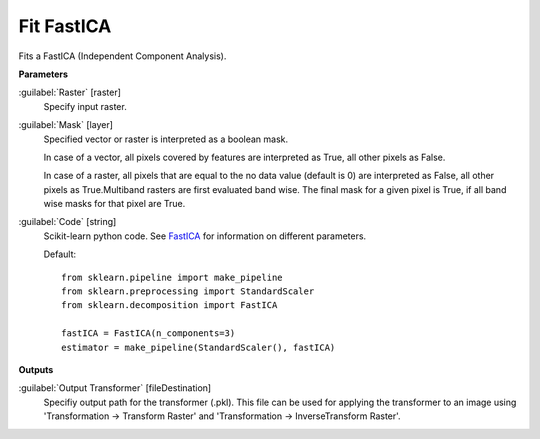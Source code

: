 .. _Fit FastICA:

***********
Fit FastICA
***********

Fits a FastICA (Independent Component Analysis).

**Parameters**


:guilabel:`Raster` [raster]
    Specify input raster.


:guilabel:`Mask` [layer]
    Specified vector or raster is interpreted as a boolean mask.
    
    In case of a vector, all pixels covered by features are interpreted as True, all other pixels as False.
    
    In case of a raster, all pixels that are equal to the no data value (default is 0) are interpreted as False, all other pixels as True.Multiband rasters are first evaluated band wise. The final mask for a given pixel is True, if all band wise masks for that pixel are True.


:guilabel:`Code` [string]
    Scikit-learn python code. See `FastICA <http://scikit-learn.org/stable/modules/generated/sklearn.decomposition.FastICA.html>`_ for information on different parameters.

    Default::

        from sklearn.pipeline import make_pipeline
        from sklearn.preprocessing import StandardScaler
        from sklearn.decomposition import FastICA
        
        fastICA = FastICA(n_components=3)
        estimator = make_pipeline(StandardScaler(), fastICA)
        
**Outputs**


:guilabel:`Output Transformer` [fileDestination]
    Specifiy output path for the transformer (.pkl). This file can be used for applying the transformer to an image using 'Transformation -> Transform Raster' and 'Transformation -> InverseTransform Raster'.

